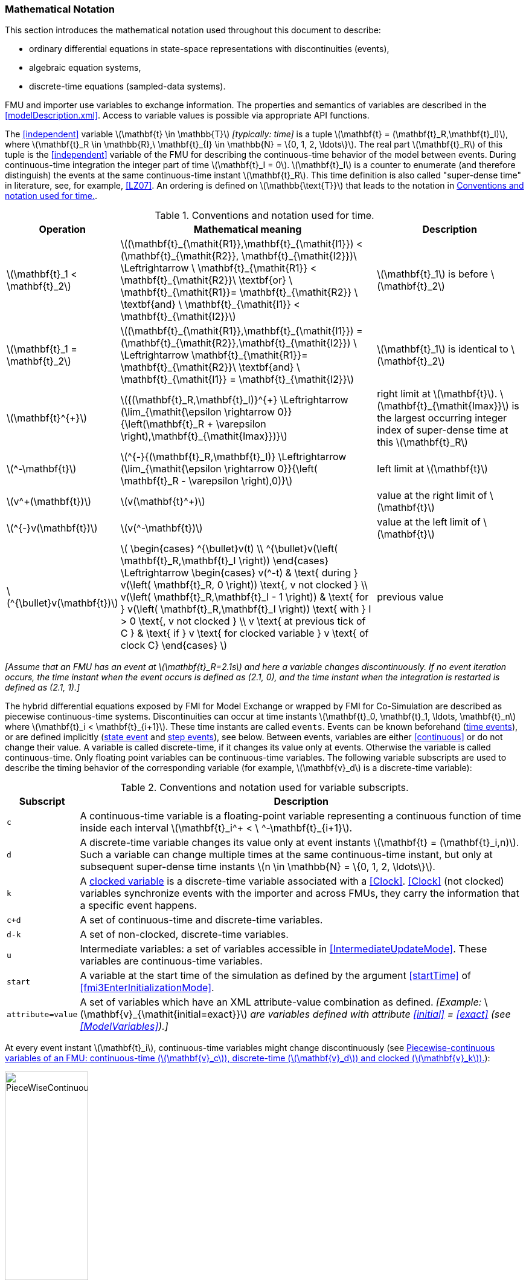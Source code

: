 === Mathematical Notation [[mathematical-definitions]]

This section introduces the mathematical notation used throughout this document to describe:

 * ordinary differential equations in state-space representations with discontinuities (events),
 * algebraic equation systems,
 * discrete-time equations (sampled-data systems).

FMU and importer use variables to exchange information.
The properties and semantics of variables are described in the <<modelDescription.xml>>.
Access to variable values is possible via appropriate API functions.

The <<independent>> variable latexmath:[\mathbf{t} \in \mathbb{T}] _[typically: time]_ is a tuple latexmath:[\mathbf{t} = (\mathbf{t}_R,\mathbf{t}_I)], where latexmath:[\mathbf{t}_R \in \mathbb{R},\ \mathbf{t}_{I} \in \mathbb{N} = \{0, 1, 2, \ldots\}].
The real part latexmath:[\mathbf{t}_R] of this tuple is the <<independent>> variable of the FMU for describing the continuous-time behavior of the model between events.
During continuous-time integration the integer part of time latexmath:[\mathbf{t}_I = 0].
latexmath:[\mathbf{t}_I] is a counter to enumerate (and therefore distinguish) the events at the same continuous-time instant latexmath:[\mathbf{t}_R].
This time definition is also called "super-dense time" in literature, see, for example, <<LZ07>>.
An ordering is defined on latexmath:[\mathbb{\text{T}}] that leads to the notation in <<table-model-exchange-math-notation>>.

.Conventions and notation used for time.
[#table-model-exchange-math-notation]
[cols="1,7,4",options="header"]
|====
|Operation
|Mathematical meaning
|Description

^|latexmath:[\mathbf{t}_1 < \mathbf{t}_2]
|latexmath:[(\mathbf{t}_{\mathit{R1}},\mathbf{t}_{\mathit{I1}}) < (\mathbf{t}_{\mathit{R2}}, \mathbf{t}_{\mathit{I2}})\ \Leftrightarrow \ \mathbf{t}_{\mathit{R1}} < \mathbf{t}_{\mathit{R2}}\ \textbf{or} \ \mathbf{t}_{\mathit{R1}}= \mathbf{t}_{\mathit{R2}} \ \textbf{and} \ \mathbf{t}_{\mathit{I1}} < \mathbf{t}_{\mathit{I2}}]
|latexmath:[\mathbf{t}_1] is before latexmath:[\mathbf{t}_2]

^|latexmath:[\mathbf{t}_1 = \mathbf{t}_2]
|latexmath:[(\mathbf{t}_{\mathit{R1}},\mathbf{t}_{\mathit{I1}}) = (\mathbf{t}_{\mathit{R2}},\mathbf{t}_{\mathit{I2}}) \ \Leftrightarrow  \mathbf{t}_{\mathit{R1}}= \mathbf{t}_{\mathit{R2}}\ \textbf{and} \ \mathbf{t}_{\mathit{I1}} = \mathbf{t}_{\mathit{I2}}]
|latexmath:[\mathbf{t}_1] is identical to latexmath:[\mathbf{t}_2]

^|latexmath:[\mathbf{t}^{+}]
|latexmath:[{(\mathbf{t}_R,\mathbf{t}_I)}^{+} \Leftrightarrow (\lim_{\mathit{\epsilon \rightarrow 0}}{\left(\mathbf{t}_R + \varepsilon \right),\mathbf{t}_{\mathit{Imax}})}]
|right limit at latexmath:[\mathbf{t}].
latexmath:[\mathbf{t}_{\mathit{Imax}}] is the largest occurring integer index of super-dense time at this latexmath:[\mathbf{t}_R]

^|latexmath:[^-\mathbf{t}]
|latexmath:[^{-}{(\mathbf{t}_R,\mathbf{t}_I)} \Leftrightarrow (\lim_{\mathit{\epsilon \rightarrow 0}}{\left( \mathbf{t}_R - \varepsilon \right),0)}]
|left limit at latexmath:[\mathbf{t}]

^|latexmath:[v^+(\mathbf{t})]
|latexmath:[v(\mathbf{t}^+)]
|value at the right limit of latexmath:[\mathbf{t}]

^|latexmath:[^{-}v(\mathbf{t})]
|latexmath:[v(^-\mathbf{t})]
|value at the left limit of latexmath:[\mathbf{t}]

^|latexmath:[^{\bullet}v(\mathbf{t})]
|latexmath:[
\begin{cases}
^{\bullet}v(t) \\
^{\bullet}v(\left( \mathbf{t}_R,\mathbf{t}_I \right))
\end{cases}
\Leftrightarrow
\begin{cases}
 v(^-t) & \text{ during } v(\left( \mathbf{t}_R, 0 \right)) \text{, v not clocked }  \\
 v(\left( \mathbf{t}_R,\mathbf{t}_I - 1 \right)) & \text{ for } v(\left( \mathbf{t}_R,\mathbf{t}_I \right)) \text{ with } I > 0  \text{, v not clocked } \\
 v \text{ at previous tick of C } & \text{ if } v \text{ for clocked variable } v \text{ of clock C}
\end{cases}
]
a|previous value
|====

_[Assume that an FMU has an event at latexmath:[\mathbf{t}_R=2.1s] and here a variable changes discontinuously._
_If no event iteration occurs, the time instant when the event occurs is defined as (2.1, 0), and the time instant when the integration is restarted is defined as (2.1, 1).]_

The hybrid differential equations exposed by FMI for Model Exchange or wrapped by FMI for Co-Simulation are described as piecewise continuous-time systems.
Discontinuities can occur at time instants latexmath:[\mathbf{t}_0, \mathbf{t}_1, \ldots, \mathbf{t}_n] where latexmath:[\mathbf{t}_i < \mathbf{t}_{i+1}].
These time instants are called `events`.
Events can be known beforehand (<<time event,time events>>), or are defined implicitly (<<state event,state event>> and <<step event,step events>>), see below.
Between events, variables are either <<continuous>> or do not change their value.
A variable is called discrete-time, if it changes its value only at events.
Otherwise the variable is called continuous-time.
Only floating point variables can be continuous-time variables.
The following variable subscripts are used to describe the timing behavior of the corresponding variable (for example, latexmath:[\mathbf{v}_d] is a discrete-time variable):

.Conventions and notation used for variable subscripts.
[#table-subscripts]
[cols="1,10",options="header"]
|====
|Subscript
|Description

|`c`
|A continuous-time variable is a floating-point variable representing a continuous function of time inside each interval latexmath:[\mathbf{t}_i^+ < \ ^-\mathbf{t}_{i+1}].

|`d`
|A discrete-time variable changes its value only at event instants latexmath:[\mathbf{t} = (\mathbf{t}_i,n)].
Such a variable can change multiple times at the same continuous-time instant, but only at subsequent super-dense time instants latexmath:[n \in \mathbb{N} = \{0, 1, 2, \ldots\}].

|`k`
|A <<clocked-variable,clocked variable>> is a discrete-time variable associated with a <<Clock>>.
<<Clock>> (not clocked) variables synchronize events with the importer and across FMUs, they carry the information that a specific event happens.

|`c+d`
|A set of continuous-time and discrete-time variables.

|`d-k`
|A set of non-clocked, discrete-time variables.

|`u`
|Intermediate variables: a set of variables accessible in <<IntermediateUpdateMode>>.
These variables are continuous-time variables.

|`start`
|A variable at the start time of the simulation as defined by the argument <<startTime>> of <<fmi3EnterInitializationMode>>.

|`attribute=value`
|A set of variables which have an XML attribute-value combination as defined.
_[Example:_ latexmath:[\mathbf{v}_{\mathit{initial=exact}}] _are variables defined with attribute <<initial>> = <<exact>> (see <<ModelVariables>>).]_

|====

At every event instant latexmath:[\mathbf{t}_i], continuous-time variables might change discontinuously (see <<figure-piecewise-continuous-variables>>):

.Piecewise-continuous variables of an FMU: continuous-time (latexmath:[\mathbf{v}_c]), discrete-time (latexmath:[\mathbf{v}_d]) and clocked (latexmath:[\mathbf{v}_k]).
[#figure-piecewise-continuous-variables]
image::images/PieceWiseContinuousVariables.svg[width=40%]

The mathematical description of an FMU uses the following variables:

.Symbols for specific variable types.
[#table-variable-types]
[cols="1,10",options="header"]
|====
|Variable
|Description

a|latexmath:[\mathbf{t}]
a|<<independent>> variable _[typically: time]_ latexmath:[\in \mathbb{T}].
This variable is defined with <<causality>> = <<independent>>.
All other variables are functions of this independent variable.

For Co-Simulation and Scheduled Execution:

* The i-th communication point is denoted as latexmath:[\mathbf{t}_i]. +
* The communication step size is denoted as latexmath:[\mathbf{h}_i = \mathbf{t}_{i+1} - \mathbf{t}_i]. +

|latexmath:[\mathbf{v}]
|All exposed variables as listed in <<ModelVariables>>.
A subset of variables is selected via a <<table-subscripts,subscript>>.

|latexmath:[\mathbf{p}]
|Parameters.
The symbol without a subscript references variables with <<causality>> = <<parameter>>.
A subset of parameters is selected via a <<table-subscripts,subscript>>.

|latexmath:[\mathbf{u}]
|Input variables.
The values of these variables are defined outside of the model.
Variables of this type are defined with attribute <<causality>> = <<input>>.
A subset of inputs is selected via a <<table-subscripts,subscript>>.

|latexmath:[\mathbf{y}] +
latexmath:[\mathbf{y^{(j)}}]
|Output variables.
The values of these variables are computed in the FMU and they are designed to be used outside the FMU.
Variables of this type are defined with attribute <<causality>> = <<output>>.
For CS and SE: Also j-th derivatives latexmath:[\mathbf{y}^{(j)}(\mathbf{t}_{i+1})] can be provided if supported by the FMU.
A subset of outputs is selected via a <<table-subscripts,subscript>>.

|latexmath:[\mathbf{w}]
|Local variables of the FMU that must not be used for FMU connections.
Variables of this type are defined with attribute <<causality>> = <<local>>.
A subset of local variables is selected via a <<table-subscripts,subscript>>.

|latexmath:[\mathbf{z}]
|A vector of floating point continuous-time variables representing the <<state-event,event indicators>> used to locate <<state event,state events>>.

|[[state,state]]latexmath:[\mathbf{x}_c] +
latexmath:[\mathbf{\dot{x}}_c]
|A vector of floating point continuous-time variables representing the continuous-time <<state,states>>. +
A vector of floating point continuous-time variables representing the first derivatives of the continuous-time <<state,states>>.

|latexmath:[\mathbf{x}_d] +
latexmath:[^{\bullet}\mathbf{x}_d]
|latexmath:[\mathbf{x}_d] is a vector of (internal) discrete-time variables (of any type) representing the discrete-time states. +
latexmath:[{}^{\bullet}\mathbf{x}_d] is the value of latexmath:[\mathbf{x}_d] at the previous super-dense time instant. +

|latexmath:[\mathbf{T}_{\mathit{next}}]
|At an event instant, an FMU can define the next time instant latexmath:[\mathbf{T}_{\mathit{next}}], at which the next time event occurs (see also the definition of <<EventMode,events>>).
Every event removes automatically a previous definition of latexmath:[\mathbf{T}_{\mathit{next}}], and it must be explicitly defined again, even if a previously defined latexmath:[\mathbf{T}_{\mathit{next}}] was not yet reached (see <<fmi3UpdateDiscreteStates>>).

|[[relations,relations]] latexmath:[\mathbf{r}]
|A vector of Boolean variables representing relations: latexmath:[\mathbf{r}_j := \mathbf{z}_j > 0].
When entering <<ContinuousTimeMode>> all relations reported via the event indicators latexmath:[\mathbf{z}] are fixed and during this mode these relations are replaced by latexmath:[^{\bullet}\mathbf{r}].
Only during <<InitializationMode>> or <<EventMode>> the domains latexmath:[\mathbf{z}_j > 0] can change.
_[For more details, see <<frozen-relations,Remark 3>> below.]_

|[[buffers,buffers]] latexmath:[\mathbf{b}]
|Hidden data of the FMU.
_[For example, delay buffers in Model Exchange FMUs that are used in <<ContinuousTimeMode>>]_.

|====
